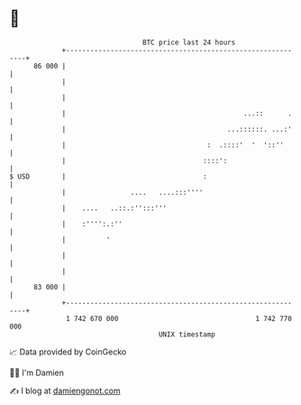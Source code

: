 * 👋

#+begin_example
                                    BTC price last 24 hours                    
                +------------------------------------------------------------+ 
         86 000 |                                                            | 
                |                                                            | 
                |                                                            | 
                |                                            ...::      .    | 
                |                                        ...::::::. ...:'    | 
                |                                   :  .::::'  '  '::''      | 
                |                                  ::::':                    | 
   $ USD        |                                  :                         | 
                |                ....   ....:::''''                          | 
                |    ....   ..::.:'':::'''                                   | 
                |    :'''':.:''                                              | 
                |          '                                                 | 
                |                                                            | 
                |                                                            | 
         83 000 |                                                            | 
                +------------------------------------------------------------+ 
                 1 742 670 000                                  1 742 770 000  
                                        UNIX timestamp                         
#+end_example
📈 Data provided by CoinGecko

🧑‍💻 I'm Damien

✍️ I blog at [[https://www.damiengonot.com][damiengonot.com]]
